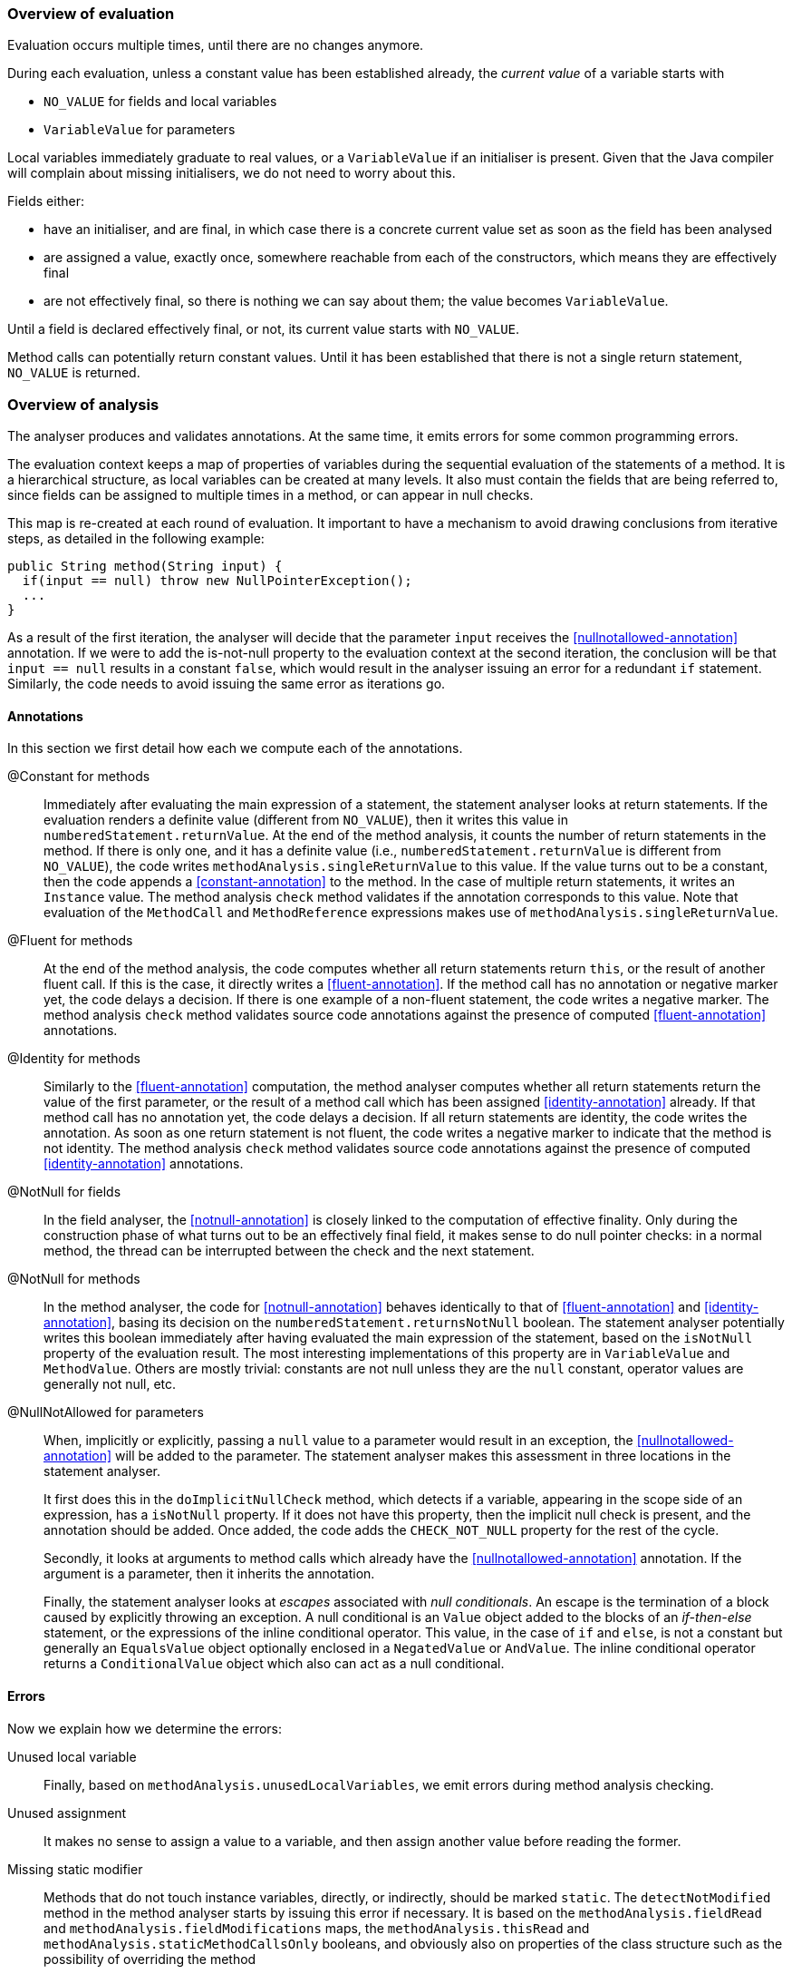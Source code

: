 === Overview of evaluation

Evaluation occurs multiple times, until there are no changes anymore.

During each evaluation, unless a constant value has been established already, the _current value_ of a variable starts with

- `NO_VALUE` for fields and local variables
- `VariableValue` for parameters

Local variables immediately graduate to real values, or a `VariableValue` if an initialiser is present.
Given that the Java compiler will complain about missing initialisers, we do not need to worry about this.

Fields either:

- have an initialiser, and are final, in which case there is a concrete current value set as soon as the field has been analysed
- are assigned a value, exactly once, somewhere reachable from each of the constructors, which means they are effectively final
- are not effectively final, so there is nothing we can say about them; the value becomes `VariableValue`.

Until a field is declared effectively final, or not, its current value starts with `NO_VALUE`.

Method calls can potentially return constant values.
Until it has been established that there is not a single return statement, `NO_VALUE` is returned.

=== Overview of analysis

The analyser produces and validates annotations.
At the same time, it emits errors for some common programming errors.

The evaluation context keeps a map of properties of variables during the sequential evaluation of the statements of a method.
It is a hierarchical structure, as local variables can be created at many levels.
It also must contain the fields that are being referred to, since fields can be assigned to multiple times in a method, or can appear in null checks.

This map is re-created at each round of evaluation.
It important to have a mechanism to avoid drawing conclusions from iterative steps, as detailed in the following example:

[source]
----
public String method(String input) {
  if(input == null) throw new NullPointerException();
  ...
}
----

As a result of the first iteration, the analyser will decide that the parameter `input` receives the <<nullnotallowed-annotation>> annotation.
If we were to add the is-not-null property to the evaluation context at the second iteration, the conclusion will be that `input == null` results in a constant `false`, which would result in the analyser issuing an error for a redundant `if` statement.
Similarly, the code needs to avoid issuing the same error as iterations go.

==== Annotations

In this section we first detail how each we compute each of the annotations.

@Constant for methods::
Immediately after evaluating the main expression of a statement, the statement analyser looks at return statements.
If the evaluation renders a definite value (different from `NO_VALUE`), then it writes this value in `numberedStatement.returnValue`.
At the end of the method analysis, it counts the number of return statements in the method.
If there is only one, and it has a definite value (i.e., `numberedStatement.returnValue` is different from `NO_VALUE`), the code writes `methodAnalysis.singleReturnValue` to this value.
If the value turns out to be a constant, then the code appends a <<constant-annotation>> to the method.
In the case of multiple return statements, it writes an `Instance` value.
The method analysis `check` method validates if the annotation corresponds to this value.
Note that evaluation of the `MethodCall` and `MethodReference` expressions makes use of `methodAnalysis.singleReturnValue`.

@Fluent for methods::
At the end of the method analysis, the code computes whether all return statements return `this`, or the result of another fluent call.
If this is the case, it directly writes a <<fluent-annotation>>.
If the method call has no annotation or negative marker yet, the code delays a decision.
If there is one example of a non-fluent statement, the code writes a negative marker.
The method analysis `check` method validates source code annotations against the presence of computed <<fluent-annotation>> annotations.

@Identity for methods::
Similarly to the <<fluent-annotation>> computation, the method analyser computes whether all return statements return the value of the first parameter, or the result of a method call which has been assigned <<identity-annotation>> already.
If that method call has no annotation yet, the code delays a decision.
If all return statements are identity, the code writes the annotation.
As soon as one return statement is not fluent, the code writes a negative marker to indicate that the method is not identity.
The method analysis `check` method validates source code annotations against the presence of computed <<identity-annotation>> annotations.

@NotNull for fields::
In the field analyser, the <<notnull-annotation>> is closely linked to the computation of effective finality.
Only during the construction phase of what turns out to be an effectively final field, it makes sense to do null pointer checks:
in a normal method, the thread can be interrupted between the check and the next statement.

@NotNull for methods::
In the method analyser, the code for <<notnull-annotation>> behaves identically to that of <<fluent-annotation>> and <<identity-annotation>>, basing its decision on the `numberedStatement.returnsNotNull` boolean.
The statement analyser potentially writes this boolean immediately after having evaluated the main expression of the statement, based on the `isNotNull` property of the evaluation result.
The most interesting implementations of this property are in `VariableValue` and `MethodValue`.
Others are mostly trivial: constants are not null unless they are the `null` constant, operator values are generally not null, etc.

@NullNotAllowed for parameters::
When, implicitly or explicitly, passing a `null` value to a parameter would result in an exception, the <<nullnotallowed-annotation>> will be added to the parameter.
The statement analyser makes this assessment in three locations in the statement analyser.
+
It first does this in the `doImplicitNullCheck` method, which detects if a variable, appearing in the scope side of an expression, has a `isNotNull` property.
If it does not have this property, then the implicit null check is present, and the annotation should be added.
Once added, the code adds the `CHECK_NOT_NULL` property for the rest of the cycle.
+
Secondly, it looks at arguments to method calls which already have the <<nullnotallowed-annotation>> annotation.
If the argument is a parameter, then it inherits the annotation.
+
Finally, the statement analyser looks at _escapes_ associated with _null conditionals_.
An escape is the termination of a block caused by explicitly throwing an exception.
A null conditional is an `Value` object added to the blocks of an _if-then-else_ statement, or the expressions of the inline conditional operator.
This value, in the case of `if` and `else`, is not a constant but generally an `EqualsValue` object optionally enclosed in a `NegatedValue` or `AndValue`.
The inline conditional operator returns a `ConditionalValue` object which also can act as a null conditional.

==== Errors

Now we explain how we determine the errors:

Unused local variable::
Finally, based on `methodAnalysis.unusedLocalVariables`, we emit errors during method analysis checking.

Unused assignment:: It makes no sense to assign a value to a variable, and then assign another value before reading the former.

Missing static modifier:: Methods that do not touch instance variables, directly, or indirectly, should be marked `static`.
The `detectNotModified` method in the method analyser starts by issuing this error if necessary.
It is based on the `methodAnalysis.fieldRead` and `methodAnalysis.fieldModifications` maps, the `methodAnalysis.thisRead` and `methodAnalysis.staticMethodCallsOnly` booleans, and obviously also on properties of the class structure such as the possibility of overriding the method

Condition in if-statement evaluates to constant::
The condition in an `if` statement should not be a constant.

Assignment of a parameter::
Intentionally we raise an error when the user assigns a value to a parameter in the method body.
The method analyser determines this straightforwardly, in `updateParameterAnnotationsFromMethodProperties`, by looking at the `ASSIGNED` property in the evaluation context.